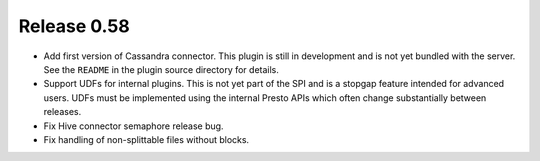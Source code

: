 ============
Release 0.58
============

* Add first version of Cassandra connector. This plugin is still in
  development and is not yet bundled with the server. See the ``README``
  in the plugin source directory for details.

* Support UDFs for internal plugins. This is not yet part of the SPI
  and is a stopgap feature intended for advanced users. UDFs must be
  implemented using the internal Presto APIs which often change
  substantially between releases.

* Fix Hive connector semaphore release bug.

* Fix handling of non-splittable files without blocks.
